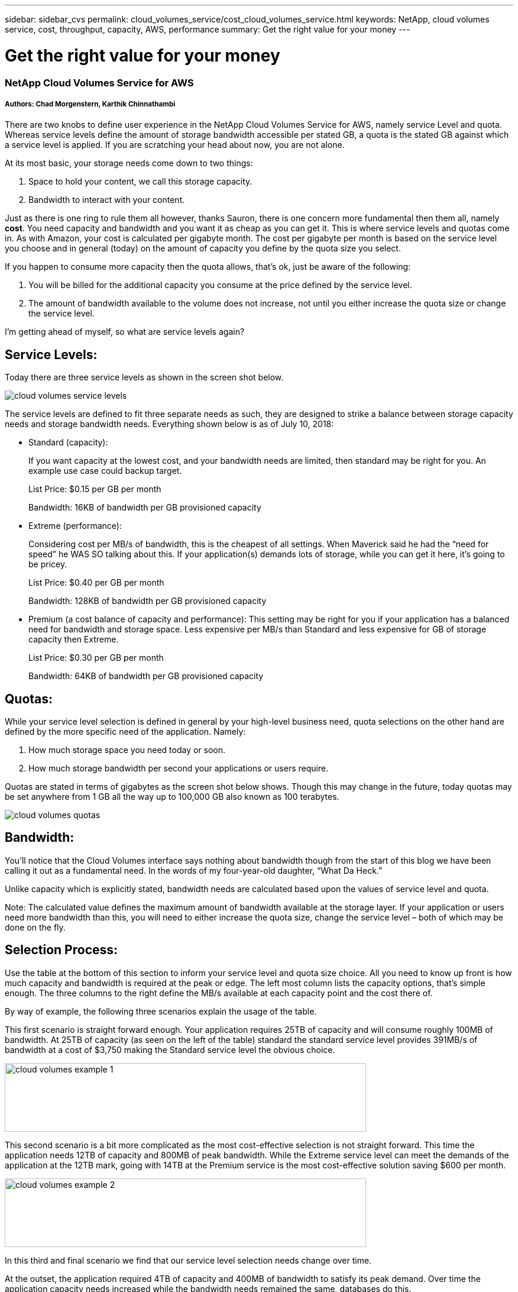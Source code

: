 ---
sidebar: sidebar_cvs
permalink: cloud_volumes_service/cost_cloud_volumes_service.html
keywords: NetApp, cloud volumes service, cost, throughput, capacity, AWS, performance
summary: Get the right value for your money
---

= Get the right value for your money
:toc: macro
:hardbreaks:
:nofooter:
:icons: font
:linkattrs:
:imagesdir: ./media/

=== NetApp Cloud Volumes Service for AWS

===== Authors: Chad Morgenstern, Karthik Chinnathambi

There are two knobs to define user experience in the NetApp Cloud Volumes Service for AWS, namely service Level and quota. Whereas service levels define the amount of storage bandwidth accessible per stated GB, a quota is the stated GB against which a service level is applied. If you are scratching your head about now, you are not alone.

At its most basic, your storage needs come down to two things:

1.  Space to hold your content, we call this storage capacity.
2.  Bandwidth to interact with your content.

Just as there is one ring to rule them all however, thanks Sauron, there is one concern more fundamental then them all, namely *cost*. You need capacity and bandwidth and you want it as cheap as you can get it. This is where service levels and quotas come in. As with Amazon, your cost is calculated per gigabyte month. The cost per gigabyte per month is based on the service level you choose and in general (today) on the amount of capacity you define by the quota size you select.

If you happen to consume more capacity then the quota allows, that’s ok, just be aware of the following:

1.  You will be billed for the additional capacity you consume at the price defined by the service level.
2.  The amount of bandwidth available to the volume does not increase, not until you either increase the quota size or change the service level.

I’m getting ahead of myself, so what are service levels again?

== Service Levels:

Today there are three service levels as shown in the screen shot below.

image:cloud_volumes_service_levels.png[align="center"]

The service levels are defined to fit three separate needs as such, they are designed to strike a balance between storage capacity needs and storage bandwidth needs. Everything shown below is as of July 10, 2018:

* Standard (capacity):
+
If you want capacity at the lowest cost, and your bandwidth needs are limited, then standard may be right for you. An example use case could backup target.
+
List Price: $0.15 per GB per month
+
Bandwidth: 16KB of bandwidth per GB provisioned capacity
* Extreme (performance):
+
Considering cost per MB/s of bandwidth, this is the cheapest of all settings. When Maverick said he had the “need for speed” he WAS SO talking about this. If your application(s) demands lots of storage, while you can get it here, it’s going to be pricey.
+
List Price: $0.40 per GB per month
+
Bandwidth: 128KB of bandwidth per GB provisioned capacity
* Premium (a cost balance of capacity and performance): This setting may be right for you if your application has a balanced need for bandwidth and storage space. Less expensive per MB/s than Standard and less expensive for GB of storage capacity then Extreme.
+
List Price: $0.30 per GB per month
+
Bandwidth: 64KB of bandwidth per GB provisioned capacity

== Quotas:

While your service level selection is defined in general by your high-level business need, quota selections on the other hand are defined by the more specific need of the application. Namely:

1.  How much storage space you need today or soon.
2.  How much storage bandwidth per second your applications or users require.

Quotas are stated in terms of gigabytes as the screen shot below shows. Though this may change in the future, today quotas may be set anywhere from 1 GB all the way up to 100,000 GB also known as 100 terabytes.

image:cloud_volumes_quotas.png[align="center"]

== Bandwidth:

You’ll notice that the Cloud Volumes interface says nothing about bandwidth though from the start of this blog we have been calling it out as a fundamental need. In the words of my four-year-old daughter, “What Da Heck.”

Unlike capacity which is explicitly stated, bandwidth needs are calculated based upon the values of service level and quota.

Note: The calculated value defines the maximum amount of bandwidth available at the storage layer. If your application or users need more bandwidth than this, you will need to either increase the quota size, change the service level – both of which may be done on the fly.

== Selection Process:

Use the table at the bottom of this section to inform your service level and quota size choice. All you need to know up front is how much capacity and bandwidth is required at the peak or edge. The left most column lists the capacity options, that’s simple enough. The three columns to the right define the MB/s available at each capacity point and the cost there of.

By way of example, the following three scenarios explain the usage of the table.

This first scenario is straight forward enough. Your application requires 25TB of capacity and will consume roughly 100MB of bandwidth. At 25TB of capacity (as seen on the left of the table) standard the standard service level provides 391MB/s of bandwidth at a cost of $3,750 making the Standard service level the obvious choice.

image:cloud_volumes_example_1.png[align = "center",width=611,height=116]

This second scenario is a bit more complicated as the most cost-effective selection is not straight forward. This time the application needs 12TB of capacity and 800MB of peak bandwidth. While the Extreme service level can meet the demands of the application at the 12TB mark, going with 14TB at the Premium service is the most cost-effective solution saving $600 per month.

image:cloud_volumes_example_2.png[align = "center",width=611,height=116]


In this third and final scenario we find that our service level selection needs change over time.

At the outset, the application required 4TB of capacity and 400MB of bandwidth to satisfy its peak demand. Over time the application capacity needs increased while the bandwidth needs remained the same, databases do this.

The cloud volume is 100TB in size, so there is no risk of running out of space. You set your quota to 4TB at the Extreme service level which means you are from the outset paying $1,600 per month for capacity and the equivalent bandwidth. Once your used space breaches the quota size (4TB in this case), you are charged for each additional gigabyte. Once you breach ~6TB of used space, it makes sense to switch from Extreme to Premium service levels. At 7TB of capacity, the Premium service level has the provides the needed bandwidth at $2,100 per month compared to the $2,800 price tag afforded at the Extreme service level.

image:cloud_volumes_example_3.png[align = "center",width=624,height=137]

To see the complete comparison and details please go through the below table.

=== Cost below reflect list prices as of July 10, 2018

[cols="^15,^1,^15,^15,^1,^15,^15,^1,^15,^15",   options="header", align = "center"]
|========================================================================
h| *Capacity*
|
2+h| *Standard*
|
2+h| *Premium*
|
2+h| *Extreme*

h| TB
h|
h| MB/s
h| Cost
h|
h| MB/s
h| Cost
h|
h| MB/s
h| Cost

|1 |  |16 |$150 |  |63 |$300 |  |125 |$400
|2 |  |31 |$300 |  |125 |$600 |  |250 |$800
|3 |  |47 |$450 |  |188 |$900 |  |375 |$1,200
|4 |  |63 |$600 |  |250 |$1,200 |  |500 |$1,600
|5 |  |78 |$750 |  |313 |$1,500 |  |625 |$2,000
|6 |  |94 |$900 |  |375 |$1,800 |  |750 |$2,400
|7 |  |109 |$1,050 |  |438 |$2,100 |  |875 |$2,800
|8 |  |125 |$1,200 |  |500 |$2,400 |  |1,000 |$3,200
|9 |  |141 |$1,350 |  |563 |$2,700 |  |1,125 |$3,600
|10 |  |156 |$1,500 |  |625 |$3,000 |  |1,250 |$4,000
|11 |  |172 |$1,650 |  |688 |$3,300 |  |1,375 |$4,400
|12 |  |188 |$1,800 |  |750 |$3,600 |  |1,500 |$4,800
|13 |  |203 |$1,950 |  |813 |$3,900 |  |1,625 |$5,200
|14 |  |219 |$2,100 |  |875 |$4,200 |  |1,750 |$5,600
|15 |  |234 |$2,250 |  |938 |$4,500 |  |1,875 |$6,000
|16 |  |250 |$2,400 |  |1,000 |$4,800 |  |2,000 |$6,400
|17 |  |266 |$2,550 |  |1,063 |$5,100 |  |2,125 |$6,800
|18 |  |281 |$2,700 |  |1,125 |$5,400 |  |2,250 |$7,200
|19 |  |297 |$2,850 |  |1,188 |$5,700 |  |2,375 |$7,600
|20 |  |313 |$3,000 |  |1,250 |$6,000 |  |2,500 |$8,000
|21 |  |328 |$3,150 |  |1,313 |$6,300 |  |2,625 |$8,400
|22 |  |344 |$3,300 |  |1,375 |$6,600 |  |2,750 |$8,800
|23 |  |359 |$3,450 |  |1,438 |$6,900 |  |2,875 |$9,200
|24 |  |375 |$3,600 |  |1,500 |$7,200 |  |3,000 |$9,600
|25 |  |391 |$3,750 |  |1,563 |$7,500 |  |3,125 |$10,000
|26 |  |406 |$3,900 |  |1,625 |$7,800 |  |3,250 |$10,400
|27 |  |422 |$4,050 |  |1,688 |$8,100 |  |3,375 |$10,800
|28 |  |438 |$4,200 |  |1,750 |$8,400 |  |3,500 |$11,200
|29 |  |453 |$4,350 |  |1,813 |$8,700 |  |3,500 |$11,600
|30 |  |469 |$4,500 |  |1,875 |$9,000 |  |3,500 |$12,000
|31 |  |484 |$4,650 |  |1,938 |$9,300 |  |3,500 |$12,400
|32 |  |500 |$4,800 |  |2,000 |$9,600 |  |3,500 |$12,800
|33 |  |516 |$4,950 |  |2,063 |$9,900 |  |3,500 |$13,200
|34 |  |531 |$5,100 |  |2,125 |$10,200 |  |3,500 |$13,600
|35 |  |547 |$5,250 |  |2,188 |$10,500 |  |3,500 |$14,000
|36 |  |563 |$5,400 |  |2,250 |$10,800 |  |3,500 |$14,400
|37 |  |578 |$5,550 |  |2,313 |$11,100 |  |3,500 |$14,800
|38 |  |594 |$5,700 |  |2,375 |$11,400 |  |3,500 |$15,200
|39 |  |609 |$5,850 |  |2,438 |$11,700 |  |3,500 |$15,600
|40 |  |625 |$6,000 |  |2,500 |$12,000 |  |3,500 |$16,000
|41 |  |641 |$6,150 |  |2,563 |$12,300 |  |3,500 |$16,400
|42 |  |656 |$6,300 |  |2,625 |$12,600 |  |3,500 |$16,800
|43 |  |672 |$6,450 |  |2,688 |$12,900 |  |3,500 |$17,200
|44 |  |688 |$6,600 |  |2,750 |$13,200 |  |3,500 |$17,600
|45 |  |703 |$6,750 |  |2,813 |$13,500 |  |3,500 |$18,000
|46 |  |719 |$6,900 |  |2,875 |$13,800 |  |3,500 |$18,400
|47 |  |734 |$7,050 |  |2,938 |$14,100 |  |3,500 |$18,800
|48 |  |750 |$7,200 |  |3,000 |$14,400 |  |3,500 |$19,200
|49 |  |766 |$7,350 |  |3,063 |$14,700 |  |3,500 |$19,600
|50 |  |781 |$7,500 |  |3,125 |$15,000 |  |3,500 |$20,000
|51 |  |797 |$7,650 |  |3,188 |$15,300 |  |3,500 |$20,400
|52 |  |813 |$7,800 |  |3,250 |$15,600 |  |3,500 |$20,800
|53 |  |828 |$7,950 |  |3,313 |$15,900 |  |3,500 |$21,200
|54 |  |844 |$8,100 |  |3,375 |$16,200 |  |3,500 |$21,600
|55 |  |859 |$8,250 |  |3,438 |$16,500 |  |3,500 |$22,000
|56 |  |875 |$8,400 |  |3,500 |$16,800 |  |3,500 |$22,400
|57 |  |891 |$8,550 |  |3,500 |$17,100 |  |3,500 |$22,800
|58 |  |906 |$8,700 |  |3,500 |$17,400 |  |3,500 |$23,200
|59 |  |922 |$8,850 |  |3,500 |$17,700 |  |3,500 |$23,600
|60 |  |938 |$9,000 |  |3,500 |$18,000 |  |3,500 |$24,000
|61 |  |953 |$9,150 |  |3,500 |$18,300 |  |3,500 |$24,400
|62 |  |969 |$9,300 |  |3,500 |$18,600 |  |3,500 |$24,800
|63 |  |984 |$9,450 |  |3,500 |$18,900 |  |3,500 |$25,200
|64 |  |1,000 |$9,600 |  |3,500 |$19,200 |  |3,500 |$25,600
|65 |  |1,016 |$9,750 |  |3,500 |$19,500 |  |3,500 |$26,000
|66 |  |1,031 |$9,900 |  |3,500 |$19,800 |  |3,500 |$26,400
|67 |  |1,047 |$10,050 |  |3,500 |$20,100 |  |3,500 |$26,800
|68 |  |1,063 |$10,200 |  |3,500 |$20,400 |  |3,500 |$27,200
|69 |  |1,078 |$10,350 |  |3,500 |$20,700 |  |3,500 |$27,600
|70 |  |1,094 |$10,500 |  |3,500 |$21,000 |  |3,500 |$28,000
|71 |  |1,109 |$10,650 |  |3,500 |$21,300 |  |3,500 |$28,400
|72 |  |1,125 |$10,800 |  |3,500 |$21,600 |  |3,500 |$28,800
|73 |  |1,141 |$10,950 |  |3,500 |$21,900 |  |3,500 |$29,200
|74 |  |1,156 |$11,100 |  |3,500 |$22,200 |  |3,500 |$29,600
|75 |  |1,172 |$11,250 |  |3,500 |$22,500 |  |3,500 |$30,000
|76 |  |1,188 |$11,400 |  |3,500 |$22,800 |  |3,500 |$30,400
|77 |  |1,203 |$11,550 |  |3,500 |$23,100 |  |3,500 |$30,800
|78 |  |1,219 |$11,700 |  |3,500 |$23,400 |  |3,500 |$31,200
|79 |  |1,234 |$11,850 |  |3,500 |$23,700 |  |3,500 |$31,600
|80 |  |1,250 |$12,000 |  |3,500 |$24,000 |  |3,500 |$32,000
|81 |  |1,266 |$12,150 |  |3,500 |$24,300 |  |3,500 |$32,400
|82 |  |1,281 |$12,300 |  |3,500 |$24,600 |  |3,500 |$32,800
|83 |  |1,297 |$12,450 |  |3,500 |$24,900 |  |3,500 |$33,200
|84 |  |1,313 |$12,600 |  |3,500 |$25,200 |  |3,500 |$33,600
|85 |  |1,328 |$12,750 |  |3,500 |$25,500 |  |3,500 |$34,000
|86 |  |1,344 |$12,900 |  |3,500 |$25,800 |  |3,500 |$34,400
|87 |  |1,359 |$13,050 |  |3,500 |$26,100 |  |3,500 |$34,800
|88 |  |1,375 |$13,200 |  |3,500 |$26,400 |  |3,500 |$35,200
|89 |  |1,391 |$13,350 |  |3,500 |$26,700 |  |3,500 |$35,600
|90 |  |1,406 |$13,500 |  |3,500 |$27,000 |  |3,500 |$36,000
|91 |  |1,422 |$13,650 |  |3,500 |$27,300 |  |3,500 |$36,400
|92 |  |1,438 |$13,800 |  |3,500 |$27,600 |  |3,500 |$36,800
|93 |  |1,453 |$13,950 |  |3,500 |$27,900 |  |3,500 |$37,200
|94 |  |1,469 |$14,100 |  |3,500 |$28,200 |  |3,500 |$37,600
|95 |  |1,484 |$14,250 |  |3,500 |$28,500 |  |3,500 |$38,000
|96 |  |1,500 |$14,400 |  |3,500 |$28,800 |  |3,500 |$38,400
|97 |  |1,516 |$14,550 |  |3,500 |$29,100 |  |3,500 |$38,800
|98 |  |1,531 |$14,700 |  |3,500 |$29,400 |  |3,500 |$39,200
|99 |  |1,547 |$14,850 |  |3,500 |$29,700 |  |3,500 |$39,600
|100 |  |1,563 |$15,000 |  |3,500 |$30,000 |  |3,500 |$40,000
|========================================================================
= About NetApp  
NetApp is the data authority for hybrid cloud. We provide a full range of hybrid cloud data services that simplify management of data across cloud and on-premises environments to accelerate digital transformation. We empower global organizations to unleash the full potential of their data to expand customer touchpoints, foster greater innovation and optimize operations. For more information, visit: www.netapp.com #DataDriven 
